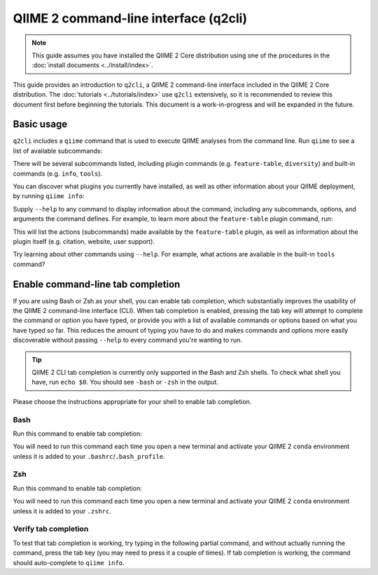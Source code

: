 QIIME 2 command-line interface (q2cli)
======================================

.. note:: This guide assumes you have installed the QIIME 2 Core distribution using one of the procedures in the :doc:`install documents <../install/index>`.

This guide provides an introduction to ``q2cli``, a QIIME 2 command-line interface included in the QIIME 2 Core distribution. The :doc:`tutorials <../tutorials/index>` use ``q2cli`` extensively, so it is recommended to review this document first before beginning the tutorials. This document is a work-in-progress and will be expanded in the future.

Basic usage
-----------

``q2cli`` includes a ``qiime`` command that is used to execute QIIME analyses from the command line. Run ``qiime`` to see a list of available subcommands:

.. command-block::

   qiime

There will be several subcommands listed, including plugin commands (e.g. ``feature-table``, ``diversity``) and built-in commands (e.g. ``info``, ``tools``).

You can discover what plugins you currently have installed, as well as other information about your QIIME deployment, by running ``qiime info``:

.. command-block::

   qiime info

Supply ``--help`` to any command to display information about the command, including any subcommands, options, and arguments the command defines. For example, to learn more about the ``feature-table`` plugin command, run:

.. command-block::

  qiime feature-table --help

This will list the actions (subcommands) made available by the ``feature-table`` plugin, as well as information about the plugin itself (e.g. citation, website, user support).

Try learning about other commands using ``--help``. For example, what actions are available in the built-in ``tools`` command?

Enable command-line tab completion
----------------------------------

If you are using Bash or Zsh as your shell, you can enable tab completion, which substantially improves the usability of the QIIME 2 command-line interface (CLI). When tab completion is enabled, pressing the tab key will attempt to complete the command or option you have typed, or provide you with a list of available commands or options based on what you have typed so far. This reduces the amount of typing you have to do and makes commands and options more easily discoverable without passing ``--help`` to every command you're wanting to run.

.. tip:: QIIME 2 CLI tab completion is currently only supported in the Bash and Zsh shells. To check what shell you have, run ``echo $0``. You should see ``-bash`` or ``-zsh`` in the output.

Please choose the instructions appropriate for your shell to enable tab completion.

Bash
~~~~

Run this command to enable tab completion:

.. command-block::
   :no-exec:

   source tab-qiime

You will need to run this command each time you open a new terminal and activate your QIIME 2 ``conda`` environment unless it is added to your ``.bashrc``/``.bash_profile``.

Zsh
~~~

Run this command to enable tab completion:

.. command-block::
   :no-exec:

   autoload bashcompinit && bashcompinit && source tab-qiime

You will need to run this command each time you open a new terminal and activate your QIIME 2 ``conda`` environment unless it is added to your ``.zshrc``.

Verify tab completion
~~~~~~~~~~~~~~~~~~~~~

To test that tab completion is working, try typing in the following partial command, and without actually running the command, press the tab key (you may need to press it a couple of times). If tab completion is working, the command should auto-complete to ``qiime info``.

.. command-block::
   :no-exec:

   qiime i
